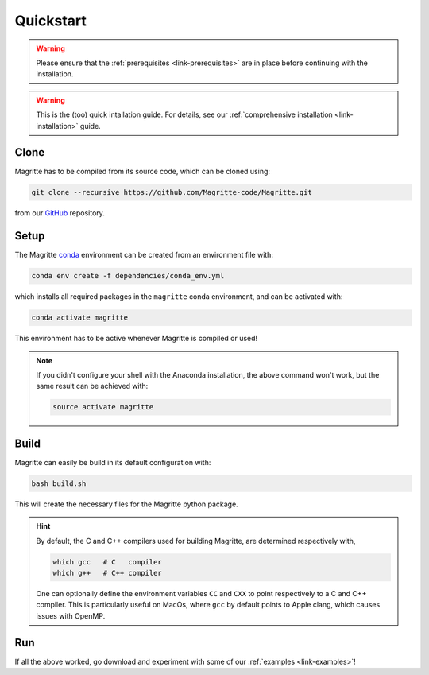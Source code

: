 .. _link-quickstart:

Quickstart
##########

.. Warning::
    Please ensure that the :ref:`prerequisites <link-prerequisites>` are in place before continuing with the installation.

.. Warning::
    This is the (too) quick intallation guide. For details, see our
    :ref:`comprehensive installation <link-installation>` guide.


Clone
*****

Magritte has to be compiled from its source code, which can be cloned using:

.. code-block:: shell

    git clone --recursive https://github.com/Magritte-code/Magritte.git

from our `GitHub <https://github.com/Magritte-code/Magritte>`_ repository.


Setup
*****

The Magritte `conda <https://www.anaconda.com/products/individual>`_ environment
can be created from an environment file with:

.. code-block:: shell

    conda env create -f dependencies/conda_env.yml

which installs all required packages in the :literal:`magritte` conda
environment, and can be activated with:

.. code-block:: shell

    conda activate magritte

This environment has to be active whenever Magritte is compiled or used!

.. Note::
    If you didn't configure your shell with the Anaconda installation, the above command won't work, but the same result can be achieved with:

    .. code-block:: shell

        source activate magritte


Build
*****

Magritte can easily be build in its default configuration with:

.. code-block:: shell

    bash build.sh

This will create the necessary files for the Magritte python package.

.. Hint:: By default, the C and C++ compilers used for building Magritte, are determined respectively with,

    .. code-block:: shell
    
        which gcc   # C   compiler
        which g++   # C++ compiler

    One can optionally define the environment variables :literal:`CC` and :literal:`CXX` to point respectively to a C and C++ compiler.
    This is particularly useful on MacOs, where :literal:`gcc` by default points to Apple clang, which causes issues with OpenMP.


Run
***

If all the above worked, go download and experiment with some of our :ref:`examples
<link-examples>`!
